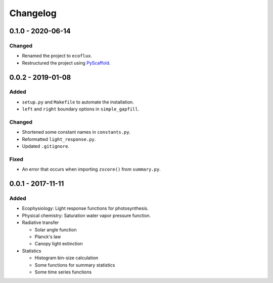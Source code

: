 =========
Changelog
=========

0.1.0 - 2020-06-14
=======================

Changed
-------

* Renamed the project to ``ecoflux``.
* Restructured the project using `PyScaffold <https://pyscaffold.org>`_.

0.0.2 - 2019-01-08
==================

Added
-----

* ``setup.py`` and ``Makefile`` to automate the installation.
* ``left`` and ``right`` boundary options in ``simple_gapfill``.

Changed
-------

* Shortened some constant names in ``constants.py``.
* Reformatted ``light_response.py``.
* Updated ``.gitignore``.

Fixed
-----

* An error that occurs when importing ``zscore()`` from ``summary.py``.

0.0.1 - 2017-11-11
==================

Added
-----

* Ecophysiology: Light response functions for photosynthesis.
* Physical chemistry: Saturation water vapor pressure function.
* Radiative transfer

  + Solar angle function
  + Planck's law
  + Canopy light extinction

* Statistics

  + Histogram bin-size calculation
  + Some functions for summary statistics
  + Some time series functions
